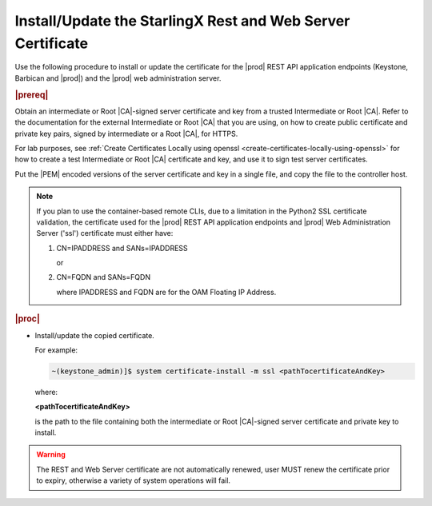 
.. law1570030645265
.. _install-update-the-starlingx-rest-and-web-server-certificate:

============================================================
Install/Update the StarlingX Rest and Web Server Certificate
============================================================

Use the following procedure to install or update the certificate for the |prod|
REST API application endpoints \(Keystone, Barbican and |prod|\) and the
|prod| web administration server.

.. rubric:: |prereq|

Obtain an intermediate or Root |CA|-signed server certificate and key from a
trusted Intermediate or Root |CA|. Refer to the documentation for the external
Intermediate or Root |CA| that you are using, on how to create public
certificate and private key pairs, signed by intermediate or a Root |CA|, for
HTTPS.

For lab purposes, see :ref:`Create Certificates Locally using openssl
<create-certificates-locally-using-openssl>` for how to create a test
Intermediate or Root |CA| certificate and key, and use it to sign test
server certificates.

Put the |PEM| encoded versions of the server certificate and key in a single
file, and copy the file to the controller host.

.. note::

    If you plan to use the container-based remote CLIs, due to a limitation in
    the Python2 SSL certificate validation, the certificate used for the |prod|
    REST API application endpoints and |prod| Web Administration Server ('ssl')
    certificate must either have:

    #.  CN=IPADDRESS and SANs=IPADDRESS

        or

    #.  CN=FQDN and SANs=FQDN

        where IPADDRESS and FQDN are for the OAM Floating IP Address.


.. rubric:: |proc|

-   Install/update the copied certificate.

    For example:

    .. code-block:: none

        ~(keystone_admin)]$ system certificate-install -m ssl <pathTocertificateAndKey>

    where:

    **<pathTocertificateAndKey>**

    is the path to the file containing both the intermediate or Root
    |CA|-signed server certificate and private key to install.

.. warning::

    The REST and Web Server certificate are not automatically renewed, user
    MUST renew the certificate prior to expiry, otherwise a variety of system
    operations will fail.

